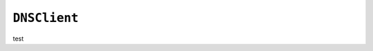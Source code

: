 .. only:: comment

    © Crown-owned copyright 2023, Defence Science and Technology Laboratory UK

``DNSClient``
-------------

test
